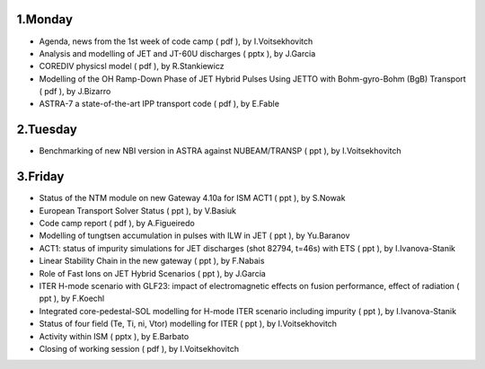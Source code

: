 .. _ism_ws1_2013:

1.Monday
--------

-  Agenda, news from the 1st week of code camp
   (
   pdf
   ), by I.Voitsekhovitch
-  Analysis and modelling of JET and JT-60U discharges
   (
   pptx
   ), by J.Garcia
-  COREDIV physicsl model
   (
   pdf
   ), by R.Stankiewicz
-  Modelling of the OH Ramp-Down Phase of JET Hybrid Pulses Using JETTO
   with Bohm-gyro-Bohm (BgB) Transport
   (
   pdf
   ), by J.Bizarro
-  ASTRA-7 a state-of-the-art IPP transport code
   (
   pdf
   ), by E.Fable

2.Tuesday
---------

-  Benchmarking of new NBI version in ASTRA against NUBEAM/TRANSP
   (
   ppt
   ), by I.Voitsekhovitch

3.Friday
--------

-  Status of the NTM module on new Gateway 4.10a for ISM ACT1
   (
   ppt
   ), by S.Nowak
-  European Transport Solver Status
   (
   ppt
   ), by V.Basiuk
-  Code camp report
   (
   pdf
   ), by A.Figueiredo
-  Modelling of tungtsen accumulation in pulses with ILW in JET
   (
   ppt
   ), by Yu.Baranov
-  ACT1: status of impurity simulations for JET discharges (shot 82794,
   t=46s) with ETS
   (
   ppt
   ), by I.Ivanova-Stanik
-  Linear Stability Chain in the new gateway
   (
   ppt
   ), by F.Nabais
-  Role of Fast Ions on JET Hybrid Scenarios
   (
   ppt
   ), by J.Garcia
-  ITER H-mode scenario with GLF23: impact of electromagnetic effects on
   fusion performance, effect of radiation
   (
   ppt
   ), by F.Koechl
-  Integrated core-pedestal-SOL modelling for H-mode ITER scenario
   including impurity
   (
   ppt
   ), by I.Ivanova-Stanik
-  Status of four field (Te, Ti, ni, Vtor) modelling for ITER
   (
   ppt
   ), by I.Voitsekhovitch
-  Activity within ISM
   (
   pptx
   ), by E.Barbato
-  Closing of working session
   (
   pdf
   ), by I.Voitsekhovitch

